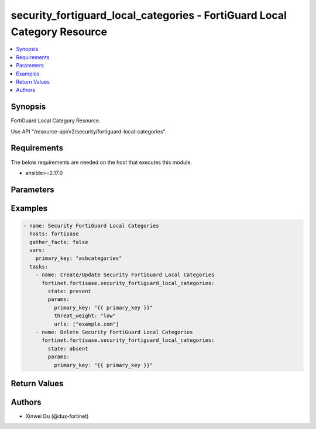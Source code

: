 security_fortiguard_local_categories - FortiGuard Local Category Resource
+++++++++++++++++++++++++++++++++++++++++++++++++++++++++++++++++++++++++

.. versionadded:: 1.0.0

.. contents::
   :local:
   :depth: 1

Synopsis
--------
FortiGuard Local Category Resource.

Use API "/resource-api/v2/security/fortiguard-local-categories".

Requirements
------------

The below requirements are needed on the host that executes this module.

- ansible>=2.17.0


Parameters
----------
.. raw:: html

 <ul>
 <li><span class="li-head">state</span> The state of the module. "present" means create or update the resource, "absent" means delete the resource.<span class="li-normal">type: str</span><span class="li-normal">choices: ['present', 'absent']</span><span class="li-normal">default: present</span></li>
 <li><span class="li-head">force_behavior</span> Specify this option to force the method to use to interact with the resource.<span class="li-normal">type: str</span><span class="li-normal">choices: ['none', 'read', 'create', 'update', 'delete']</span><span class="li-normal">default: none</span></li>
 <li><span class="li-head">bypass_validation</span> Bypass validation of the module.<span class="li-normal">type: bool</span><span class="li-normal">default: False</span></li>
 <li><span class="li-head">params</span> The parameters of the module.<span class="li-required">[Required]</span><span class="li-normal">type: dict</span> <ul class="ul-self"> <li><span class="li-head">primary_key</span> <span class="li-required">[Required]</span><span class="li-normal">type: str</span></li>
 <li><span class="li-head">threat_weight</span> <span class="li-normal">type: str</span><span class="li-normal">choices: ['critical', 'high', 'low', 'medium', 'none']</span></li>
 <li><span class="li-head">urls</span> <span class="li-normal">type: list</span><span class="li-normal">elements: str</span></li>
 </ul></li>
 </ul>



Examples
-------------

.. code-block:: yaml

  - name: Security FortiGuard Local Categories
    hosts: fortisase
    gather_facts: false
    vars:
      primary_key: "asbcategories"
    tasks:
      - name: Create/Update Security FortiGuard Local Categories
        fortinet.fortisase.security_fortiguard_local_categories:
          state: present
          params:
            primary_key: "{{ primary_key }}"
            threat_weight: "low"
            urls: ["example.com"]
      - name: Delete Security FortiGuard Local Categories
        fortinet.fortisase.security_fortiguard_local_categories:
          state: absent
          params:
            primary_key: "{{ primary_key }}"
  


Return Values
-------------
.. raw:: html

 <ul>
 <li><span class="li-head">http_code</span> <span class="li-normal">type: int</span><span class="li-normal">returned: always</span></li>
 <li><span class="li-head">response</span> <span class="li-normal">type: raw</span><span class="li-normal">returned: always</span></li>
 </ul>


Authors
-------

- Xinwei Du (@dux-fortinet)

